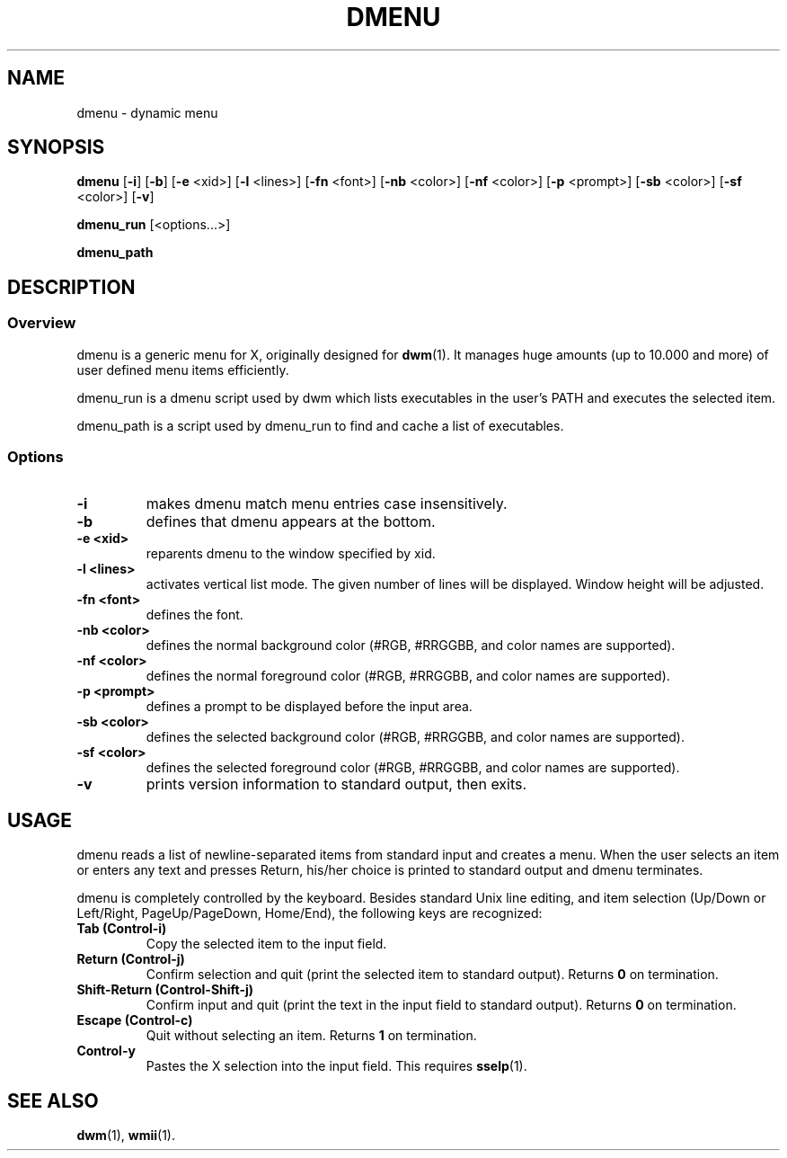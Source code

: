 .TH DMENU 1 dmenu\-VERSION
.SH NAME
dmenu \- dynamic menu
.SH SYNOPSIS
.B dmenu
.RB [ \-i ]
.RB [ \-b ]
.RB [ \-e " <xid>]"
.RB [ \-l " <lines>]"
.RB [ \-fn " <font>]"
.RB [ \-nb " <color>]"
.RB [ \-nf " <color>]"
.RB [ \-p " <prompt>]"
.RB [ \-sb " <color>]"
.RB [ \-sf " <color>]"
.RB [ \-v ]

.B dmenu_run
[<options...>]

.BR dmenu_path
.SH DESCRIPTION
.SS Overview
dmenu is a generic menu for X, originally designed for
.BR dwm (1).
It manages huge amounts (up to 10.000 and more) of user defined menu items
efficiently.

dmenu_run is a dmenu script used by dwm which lists executables in the user's PATH
and executes the selected item.

dmenu_path is a script used by dmenu_run to find and cache a list of executables.
.SS Options
.TP
.B \-i
makes dmenu match menu entries case insensitively.
.TP
.B \-b
defines that dmenu appears at the bottom.
.TP
.B \-e <xid>
reparents dmenu to the window specified by xid.
.TP
.B \-l <lines>
activates vertical list mode.
The given number of lines will be displayed. Window height will be adjusted.
.TP
.B \-fn <font>
defines the font.
.TP
.B \-nb <color>
defines the normal background color (#RGB, #RRGGBB, and color names are supported).
.TP
.B \-nf <color>
defines the normal foreground color (#RGB, #RRGGBB, and color names are supported).
.TP
.B \-p <prompt>
defines a prompt to be displayed before the input area.
.TP
.B \-sb <color>
defines the selected background color (#RGB, #RRGGBB, and color names are supported).
.TP
.B \-sf <color>
defines the selected foreground color (#RGB, #RRGGBB, and color names are supported).
.TP
.B \-v
prints version information to standard output, then exits.
.SH USAGE
dmenu reads a list of newline-separated items from standard input and creates a
menu.  When the user selects an item or enters any text and presses Return, his/her
choice is printed to standard output and dmenu terminates.
.P
dmenu is completely controlled by the keyboard. Besides standard Unix line editing,
and item selection (Up/Down or Left/Right, PageUp/PageDown, Home/End), the following
keys are recognized:
.TP
.B Tab (Control\-i)
Copy the selected item to the input field.
.TP
.B Return (Control\-j)
Confirm selection and quit (print the selected item to standard output). Returns
.B 0
on termination.
.TP
.B Shift\-Return (Control\-Shift\-j)
Confirm input and quit (print the text in the input field to standard output).
Returns
.B 0
on termination.
.TP
.B Escape (Control\-c)
Quit without selecting an item. Returns
.B 1
on termination.
.TP
.B Control\-y
Pastes the X selection into the input field. This requires
.BR sselp (1).
.SH SEE ALSO
.BR dwm (1),
.BR wmii (1).
